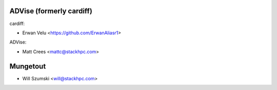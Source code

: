 ==========
ADVise (formerly cardiff)
==========

cardiff:

* Erwan Velu <https://github.com/ErwanAliasr1>

ADVise:

* Matt Crees <mattc@stackhpc.com>

==========
Mungetout
==========

* Will Szumski <will@stackhpc.com>